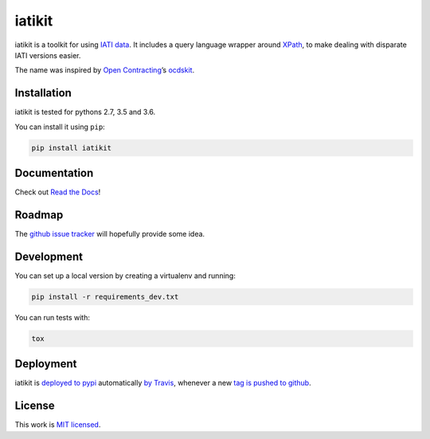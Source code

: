 iatikit
=======

.. image:: https://img.shields.io/pypi/v/iatikit.svg
    :alt: PyPI Package latest release
    :target: https://pypi.org/project/iatikit/

.. image:: https://img.shields.io/pypi/l/iatikit.svg
    :alt: License
    :target: https://pypi.org/project/iatikit/

.. image:: https://img.shields.io/pypi/pyversions/iatikit.svg
    :alt: Supported versions
    :target: https://pypi.org/project/iatikit/

.. image:: https://img.shields.io/travis/pwyf/iatikit/master.svg
    :alt: Travis-CI Build Status
    :target: https://travis-ci.org/pwyf/iatikit

.. image:: https://img.shields.io/coveralls/github/pwyf/iatikit/master.svg
    :alt: Test coverage
    :target: https://coveralls.io/github/pwyf/iatikit?branch=master

iatikit is a toolkit for using `IATI data <https://iatistandard.org/>`__.
It includes a query language wrapper around
`XPath <https://en.wikipedia.org/wiki/XPath>`__, to make dealing with disparate
IATI versions easier.

The name was inspired by `Open Contracting <https://www.open-contracting.org/>`__’s
`ocdskit <https://pypi.org/project/ocdskit/>`__.

Installation
------------

iatikit is tested for pythons 2.7, 3.5 and 3.6.

You can install it using ``pip``:

.. code:: shell

    pip install iatikit

Documentation
-------------

Check out `Read the Docs <https://iatikit.readthedocs.io>`__!

Roadmap
-------

The `github issue
tracker <https://github.com/pwyf/iatikit/issues>`__ will hopefully provide
some idea.

Development
-----------

You can set up a local version by creating a virtualenv and running:

.. code:: shell

    pip install -r requirements_dev.txt

You can run tests with:

.. code:: shell

    tox

Deployment
----------

iatikit is `deployed to pypi <https://pypi.org/project/iatikit/>`__ automatically `by Travis <https://travis-ci.org/pwyf/iatikit>`__, whenever a new `tag is pushed to github <https://github.com/pwyf/iatikit/tags>`__.

License
-------

This work is `MIT licensed <https://github.com/pwyf/iatikit/blob/master/LICENSE.md>`__.
